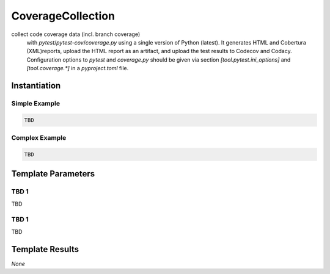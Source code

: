 CoverageCollection
##################

collect code coverage data (incl. branch coverage)
    with `pytest`/`pytest-cov`/`coverage.py` using a single version of Python (latest). It generates HTML and Cobertura
    (XML)reports, upload the HTML report as an artifact, and upload the test results to Codecov and Codacy. Configuration
    options to `pytest` and `coverage.py` should be given via section `[tool.pytest.ini_options]` and `[tool.coverage.*]`
    in a `pyproject.toml` file.

Instantiation
*************

Simple Example
==============

.. code-block:: yaml

   TBD

Complex Example
===============



.. code-block:: yaml

   TBD

Template Parameters
*******************

TBD 1
=====

TBD

TBD 1
=====

TBD

Template Results
****************

*None*
